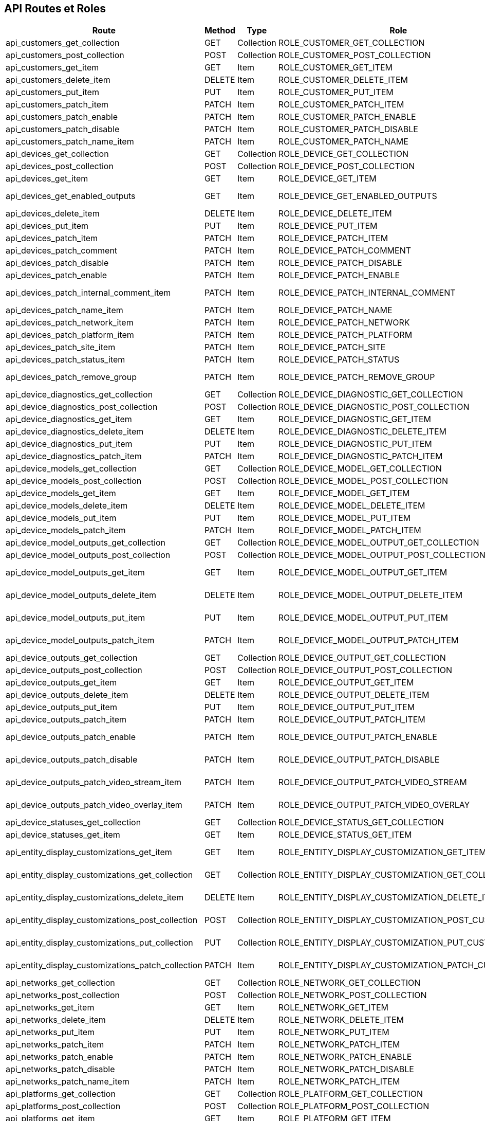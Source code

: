 == API Routes et Roles

[options="header"]
|===
| Route                                             | Method  | Type       | Role                                             | Path                                               | Context
| api_customers_get_collection                      | GET     | Collection | ROLE_CUSTOMER_GET_COLLECTION                     | /api/customers.{_format}                           | ANY
| api_customers_post_collection                     | POST    | Collection | ROLE_CUSTOMER_POST_COLLECTION                    | /api/customers.{_format}                           | ANY
| api_customers_get_item                            | GET     | Item       | ROLE_CUSTOMER_GET_ITEM                           | /api/customers/{code}.{_format}                    | ANY
| api_customers_delete_item                         | DELETE  | Item       | ROLE_CUSTOMER_DELETE_ITEM                        | /api/customers/{code}.{_format}                    | ANY
| api_customers_put_item                            | PUT     | Item       | ROLE_CUSTOMER_PUT_ITEM                           | /api/customers/{code}.{_format}                    | ANY
| api_customers_patch_item                          | PATCH   | Item       | ROLE_CUSTOMER_PATCH_ITEM                         | /api/customers/{code}.{_format}                    | ANY
| api_customers_patch_enable                        | PATCH   | Item       | ROLE_CUSTOMER_PATCH_ENABLE                       | /api/customers/{code}/enable.{_format}             | ANY
| api_customers_patch_disable                       | PATCH   | Item       | ROLE_CUSTOMER_PATCH_DISABLE                      | /api/customers/{code}/disable.{_format}            | ANY
| api_customers_patch_name_item                     | PATCH   | Item       | ROLE_CUSTOMER_PATCH_NAME                         | /api/customers/{code}/name.{_format}               | ANY
| api_devices_get_collection                        | GET     | Collection | ROLE_DEVICE_GET_COLLECTION                       | /api/devices.{_format}                             | ANY
| api_devices_post_collection                       | POST    | Collection | ROLE_DEVICE_POST_COLLECTION                      | /api/devices.{_format}                             | ANY
| api_devices_get_item                              | GET     | Item       | ROLE_DEVICE_GET_ITEM                             | /api/devices/{code}.{_format}                      | ANY
| api_devices_get_enabled_outputs                   | GET     | Item       | ROLE_DEVICE_GET_ENABLED_OUTPUTS                  | /api/devices/{macAddress}/outputs.{_format}        | ANY
| api_devices_delete_item                           | DELETE  | Item       | ROLE_DEVICE_DELETE_ITEM                          | /api/devices/{code}.{_format}                      | ANY
| api_devices_put_item                              | PUT     | Item       | ROLE_DEVICE_PUT_ITEM                             | /api/devices/{code}.{_format}                      | ANY
| api_devices_patch_item                            | PATCH   | Item       | ROLE_DEVICE_PATCH_ITEM                           | /api/devices/{code}.{_format}                      | ANY
| api_devices_patch_comment                         | PATCH   | Item       | ROLE_DEVICE_PATCH_COMMENT                        | /api/devices/{code}/comment.{_format}              | ANY
| api_devices_patch_disable                         | PATCH   | Item       | ROLE_DEVICE_PATCH_DISABLE                        | /api/devices/{code}/disable.{_format}              | ANY
| api_devices_patch_enable                          | PATCH   | Item       | ROLE_DEVICE_PATCH_ENABLE                         | /api/devices/{code}/enable.{_format}               | ANY
| api_devices_patch_internal_comment_item           | PATCH   | Item       | ROLE_DEVICE_PATCH_INTERNAL_COMMENT               | /api/devices/{code}/internal_comment.{_format}     | ANY
| api_devices_patch_name_item                       | PATCH   | Item       | ROLE_DEVICE_PATCH_NAME                           | /api/devices/{code}/name.{_format}                 | ANY
| api_devices_patch_network_item                    | PATCH   | Item       | ROLE_DEVICE_PATCH_NETWORK                        | /api/devices/{code}/network.{_format}              | ANY
| api_devices_patch_platform_item                   | PATCH   | Item       | ROLE_DEVICE_PATCH_PLATFORM                       | /api/devices/{code}/platform.{_format}             | ANY
| api_devices_patch_site_item                       | PATCH   | Item       | ROLE_DEVICE_PATCH_SITE                           | /api/devices/{code}/site.{_format}                 | ANY
| api_devices_patch_status_item                     | PATCH   | Item       | ROLE_DEVICE_PATCH_STATUS                         | /api/devices/{code}/status.{_format}               | ANY
| api_devices_patch_remove_group                    | PATCH   | Item       | ROLE_DEVICE_PATCH_REMOVE_GROUP                   | /api/devices/{code}/remove_group.{_format}         | ANY
| api_device_diagnostics_get_collection             | GET     | Collection | ROLE_DEVICE_DIAGNOSTIC_GET_COLLECTION            | /api/device_diagnostics.{_format}                  | ANY
| api_device_diagnostics_post_collection            | POST    | Collection | ROLE_DEVICE_DIAGNOSTIC_POST_COLLECTION           | /api/device_diagnostics.{_format}                  | ANY
| api_device_diagnostics_get_item                   | GET     | Item       | ROLE_DEVICE_DIAGNOSTIC_GET_ITEM                  | /api/device_diagnostics/{code}.{_format}           | ANY
| api_device_diagnostics_delete_item                | DELETE  | Item       | ROLE_DEVICE_DIAGNOSTIC_DELETE_ITEM               | /api/device_diagnostics/{code}.{_format}           | ANY
| api_device_diagnostics_put_item                   | PUT     | Item       | ROLE_DEVICE_DIAGNOSTIC_PUT_ITEM                  | /api/device_diagnostics/{code}.{_format}           | ANY
| api_device_diagnostics_patch_item                 | PATCH   | Item       | ROLE_DEVICE_DIAGNOSTIC_PATCH_ITEM                | /api/device_diagnostics/{code}.{_format}           | ANY
| api_device_models_get_collection                  | GET     | Collection | ROLE_DEVICE_MODEL_GET_COLLECTION                 | /api/device_models.{_format}                       | ANY
| api_device_models_post_collection                 | POST    | Collection | ROLE_DEVICE_MODEL_POST_COLLECTION                | /api/device_models.{_format}                       | ANY
| api_device_models_get_item                        | GET     | Item       | ROLE_DEVICE_MODEL_GET_ITEM                       | /api/device_models/{code}.{_format}                | ANY
| api_device_models_delete_item                     | DELETE  | Item       | ROLE_DEVICE_MODEL_DELETE_ITEM                    | /api/device_models/{code}.{_format}                | ANY
| api_device_models_put_item                        | PUT     | Item       | ROLE_DEVICE_MODEL_PUT_ITEM                       | /api/device_models/{code}.{_format}                | ANY
| api_device_models_patch_item                      | PATCH   | Item       | ROLE_DEVICE_MODEL_PATCH_ITEM                     | /api/device_models/{code}.{_format}                | ANY
| api_device_model_outputs_get_collection           | GET     | Collection | ROLE_DEVICE_MODEL_OUTPUT_GET_COLLECTION          | /api/device_model_outputs.{_format}                | ANY
| api_device_model_outputs_post_collection          | POST    | Collection | ROLE_DEVICE_MODEL_OUTPUT_POST_COLLECTION         | /api/device_model_outputs.{_format}                | ANY
| api_device_model_outputs_get_item                 | GET     | Item       | ROLE_DEVICE_MODEL_OUTPUT_GET_ITEM                | /api/device_model_outputs/{code}.{_format}         | ANY
| api_device_model_outputs_delete_item              | DELETE  | Item       | ROLE_DEVICE_MODEL_OUTPUT_DELETE_ITEM             | /api/device_model_outputs/{code}.{_format}         | ANY
| api_device_model_outputs_put_item                 | PUT     | Item       | ROLE_DEVICE_MODEL_OUTPUT_PUT_ITEM                | /api/device_model_outputs/{code}.{_format}         | ANY
| api_device_model_outputs_patch_item               | PATCH   | Item       | ROLE_DEVICE_MODEL_OUTPUT_PATCH_ITEM              | /api/device_model_outputs/{code}.{_format}         | ANY
| api_device_outputs_get_collection                 | GET     | Collection | ROLE_DEVICE_OUTPUT_GET_COLLECTION                | /api/device_outputs.{_format}                      | ANY
| api_device_outputs_post_collection                | POST    | Collection | ROLE_DEVICE_OUTPUT_POST_COLLECTION               | /api/device_outputs.{_format}                      | ANY
| api_device_outputs_get_item                       | GET     | Item       | ROLE_DEVICE_OUTPUT_GET_ITEM                      | /api/device_outputs/{code}.{_format}               | ANY
| api_device_outputs_delete_item                    | DELETE  | Item       | ROLE_DEVICE_OUTPUT_DELETE_ITEM                   | /api/device_outputs/{code}.{_format}               | ANY
| api_device_outputs_put_item                       | PUT     | Item       | ROLE_DEVICE_OUTPUT_PUT_ITEM                      | /api/device_outputs/{code}.{_format}               | ANY
| api_device_outputs_patch_item                     | PATCH   | Item       | ROLE_DEVICE_OUTPUT_PATCH_ITEM                    | /api/device_outputs/{code}.{_format}               | ANY
| api_device_outputs_patch_enable                   | PATCH   | Item       | ROLE_DEVICE_OUTPUT_PATCH_ENABLE                  | /api/device_outputs/{code}/enable.{_format}        | ANY
| api_device_outputs_patch_disable                  | PATCH   | Item       | ROLE_DEVICE_OUTPUT_PATCH_DISABLE                 | /api/device_outputs/{code}/disable.{_format}       | ANY
| api_device_outputs_patch_video_stream_item        | PATCH   | Item       | ROLE_DEVICE_OUTPUT_PATCH_VIDEO_STREAM            | /api/device_outputs/{code}/video_stream.{_format}  | ANY
| api_device_outputs_patch_video_overlay_item       | PATCH   | Item       | ROLE_DEVICE_OUTPUT_PATCH_VIDEO_OVERLAY           | /api/device_outputs/{code}/video_overlay.{_format} | ANY
| api_device_statuses_get_collection                | GET     | Collection | ROLE_DEVICE_STATUS_GET_COLLECTION                | /api/device_statuses.{_format}                     | ANY
| api_device_statuses_get_item                      | GET     | Item       | ROLE_DEVICE_STATUS_GET_ITEM                      | /api/device_statuses/{code}.{_format}              | ANY
| api_entity_display_customizations_get_item        | GET     | Item       | ROLE_ENTITY_DISPLAY_CUSTOMIZATION_GET_ITEM       | /api/entity_display_customizations/{code}.{_format}| ANY
| api_entity_display_customizations_get_collection  | GET     | Collection | ROLE_ENTITY_DISPLAY_CUSTOMIZATION_GET_COLLECTION | /api/entity_display_customizations/{code}.{_format}| ANY
| api_entity_display_customizations_delete_item     | DELETE  | Item       | ROLE_ENTITY_DISPLAY_CUSTOMIZATION_DELETE_ITEM    | /api/entity_display_customizations/{code}.{_format}| ANY
| api_entity_display_customizations_post_collection | POST    | Collection | ROLE_ENTITY_DISPLAY_CUSTOMIZATION_POST_CUSTOM    | /api/entity_display_customizations/{code}.{_format}| ANY
| api_entity_display_customizations_put_collection  | PUT     | Collection | ROLE_ENTITY_DISPLAY_CUSTOMIZATION_PUT_CUSTOM     | /api/entity_display_customizations/{code}.{_format}| ANY
| api_entity_display_customizations_patch_collection| PATCH   | Item       | ROLE_ENTITY_DISPLAY_CUSTOMIZATION_PATCH_CUSTOM   | /api/entity_display_customizations/{code}.{_format}| ANY
| api_networks_get_collection                       | GET     | Collection | ROLE_NETWORK_GET_COLLECTION                      | /api/networks.{_format}                            | ANY
| api_networks_post_collection                      | POST    | Collection | ROLE_NETWORK_POST_COLLECTION                     | /api/networks.{_format}                            | ANY
| api_networks_get_item                             | GET     | Item       | ROLE_NETWORK_GET_ITEM                            | /api/networks/{code}.{_format}                     | ANY
| api_networks_delete_item                          | DELETE  | Item       | ROLE_NETWORK_DELETE_ITEM                         | /api/networks/{code}.{_format}                     | ANY
| api_networks_put_item                             | PUT     | Item       | ROLE_NETWORK_PUT_ITEM                            | /api/networks/{code}.{_format}                     | ANY
| api_networks_patch_item                           | PATCH   | Item       | ROLE_NETWORK_PATCH_ITEM                          | /api/networks/{code}.{_format}                     | ANY
| api_networks_patch_enable                         | PATCH   | Item       | ROLE_NETWORK_PATCH_ENABLE                        | /api/networks/{code}/enable.{_format}              | ANY
| api_networks_patch_disable                        | PATCH   | Item       | ROLE_NETWORK_PATCH_DISABLE                       | /api/networks/{code}/disable.{_format}             | ANY
| api_networks_patch_name_item                      | PATCH   | Item       | ROLE_NETWORK_PATCH_ITEM                          | /api/networks/{code}/name.{_format}                | ANY
| api_platforms_get_collection                      | GET     | Collection | ROLE_PLATFORM_GET_COLLECTION                     | /api/platforms.{_format}                           | ANY
| api_platforms_post_collection                     | POST    | Collection | ROLE_PLATFORM_POST_COLLECTION                    | /api/platforms.{_format}                           | ANY
| api_platforms_get_item                            | GET     | Item       | ROLE_PLATFORM_GET_ITEM                           | /api/platforms/{code}.{_format}                    | ANY
| api_platforms_delete_item                         | DELETE  | Item       | ROLE_PLATFORM_DELETE_ITEM                        | /api/platforms/{code}.{_format}                    | ANY
| api_platforms_put_item                            | PUT     | Item       | ROLE_PLATFORM_PUT_ITEM                           | /api/platforms/{code}.{_format}                    | ANY
| api_platforms_patch_item                          | PATCH   | Item       | ROLE_PLATFORM_PATCH_ITEM                         | /api/platforms/{code}.{_format}                    | ANY
| api_platforms_patch_enable                        | PATCH   | Item       | ROLE_PLATFORM_PATCH_ENABLE                       | /api/platforms/{code}/enable.{_format}             | ANY
| api_platforms_patch_disable                       | PATCH   | Item       | ROLE_PLATFORM_PATCH_DISABLE                      | /api/platforms/{code}/disable.{_format}            | ANY
| api_platforms_patch_name_item                     | PATCH   | Item       | ROLE_PLATFORM_PATCH_NAME                         | /api/platforms/{code}/name.{_format}               | ANY
| api_screens_get_collection                        | GET     | Collection | ROLE_SCREEN_GET_COLLECTION                       | /api/screens.{_format}                             | ANY
| api_screens_post_collection                       | POST    | Collection | ROLE_SCREEN_POST_COLLECTION                      | /api/screens.{_format}                             | ANY
| api_screens_get_item                              | GET     | Item       | ROLE_SCREEN_GET_ITEM                             | /api/screens/{code}.{_format}                      | ANY
| api_screens_delete_item                           | DELETE  | Item       | ROLE_SCREEN_DELETE_ITEM                          | /api/screens/{code}.{_format}                      | ANY
| api_screens_put_item                              | PUT     | Item       | ROLE_SCREEN_PUT_ITEM                             | /api/screens/{code}.{_format}                      | ANY
| api_screens_patch_item                            | PATCH   | Item       | ROLE_SCREEN_PATCH_ITEM                           | /api/screens/{code}.{_format}                      | ANY
| api_screens_patch_name_enable                     | PATCH   | Item       | ROLE_SCREEN_PATCH_ENABLE                         | /api/screens/{code}/enable.{_format}               | ANY
| api_screens_patch_name_disable                    | PATCH   | Item       | ROLE_SCREEN_PATCH_DISABLE                        | /api/screens/{code}/disable.{_format}              | ANY
| api_screens_patch_name_item                       | PATCH   | Item       | ROLE_SCREEN_PATCH_NAME                           | /api/screens/{code}/name.{_format}                 | ANY
| api_sites_get_collection                          | GET     | Collection | ROLE_SITE_GET_COLLECTION                         | /api/sites.{_format}                               | ANY
| api_sites_post_collection                         | POST    | Collection | ROLE_SITE_POST_COLLECTION                        | /api/sites.{_format}                               | ANY
| api_sites_get_item                                | GET     | Item       | ROLE_SITE_GET_ITEM                               | /api/sites/{code}.{_format}                        | ANY
| api_sites_delete_item                             | DELETE  | Item       | ROLE_SITE_DELETE_ITEM                            | /api/sites/{code}.{_format}                        | ANY
| api_sites_put_item                                | PUT     | Item       | ROLE_SITE_PUT_ITEM                               | /api/sites/{code}.{_format}                        | ANY
| api_sites_patch_item                              | PATCH   | Item       | ROLE_SITE_PATCH_ITEM                             | /api/sites/{code}.{_format}                        | ANY
| api_sites_patch_enable                            | PATCH   | Item       | ROLE_SITE_PATCH_ENABLE                           | /api/sites/{code}/enable.{_format}                 | ANY
| api_sites_patch_disable                           | PATCH   | Item       | ROLE_SITE_PATCH_DISABLE                          | /api/sites/{code}/disable.{_format}                | ANY
| api_sites_patch_name_item                         | PATCH   | Item       | ROLE_SITE_PATCH_NAME                             | /api/sites/{code}/name.{_format}                   | ANY
| api_tags_get_collection                           | GET     | Collection | ROLE_TAG_GET_COLLECTION                          | /api/tags.{_format}                                | ANY
| api_tags_post_collection                          | POST    | Collection | ROLE_TAG_POST_COLLECTION                         | /api/tags.{_format}                                | ANY
| api_tags_get_item                                 | GET     | Item       | ROLE_TAG_GET_ITEM                                | /api/tags/{code}.{_format}                         | ANY
| api_tags_delete_item                              | DELETE  | Item       | ROLE_TAG_DELETE_ITEM                             | /api/tags/{code}.{_format}                         | ANY
| api_tags_put_item                                 | PUT     | Item       | ROLE_TAG_PUT_ITEM                                | /api/tags/{code}.{_format}                         | ANY
| api_tags_patch_item                               | PATCH   | Item       | ROLE_TAG_PATCH_ITEM                              | /api/tags/{code}.{_format}                         | ANY
| api_tag_groups_get_collection                     | GET     | Collection | ROLE_TAG_GROUP_GET_COLLECTION                    | /api/tag_groups.{_format}                          | ANY
| api_tag_groups_post_collection                    | POST    | Collection | ROLE_TAG_GROUP_POST_COLLECTION                   | /api/tag_groups.{_format}                          | ANY
| api_tag_groups_get_item                           | GET     | Item       | ROLE_TAG_GROUP_GET_ITEM                          | /api/tag_groups/{code}.{_format}                   | ANY
| api_tag_groups_delete_item                        | DELETE  | Item       | ROLE_TAG_GROUP_DELETE_ITEM                       | /api/tag_groups/{code}.{_format}                   | ANY
| api_tag_groups_put_item                           | PUT     | Item       | ROLE_TAG_GROUP_PUT_ITEM                          | /api/tag_groups/{code}.{_format}                   | ANY
| api_tag_groups_patch_item                         | PATCH   | Item       | ROLE_TAG_GROUP_PATCH_ITEM                        | /api/tag_groups/{code}.{_format}                   | ANY
| api_tag_targets_get_collection                    | GET     | Collection | ROLE_TAG_TARGET_GET_COLLECTION                   | /api/tag_targets.{_format}                         | ANY
| api_tag_targets_get_item                          | GET     | Item       | ROLE_TAG_TARGET_GET_ITEM                         | /api/tag_targets/{code}.{_format}                  | ANY
| api_template_models_get_collection                | GET     | Collection | ROLE_TEMPLATE_MODEL_GET_COLLECTION               | /api/template_models.{_format}                     | ANY
| api_template_models_post_collection               | POST    | Collection | ROLE_TEMPLATE_MODEL_POST_COLLECTION              | /api/template_models.{_format}                     | ANY
| api_template_models_get_item                      | GET     | Item       | ROLE_TEMPLATE_MODEL_GET_ITEM                     | /api/template_models/{code}.{_format}              | ANY
| api_template_models_delete_item                   | DELETE  | Item       | ROLE_TEMPLATE_MODEL_DELETE_ITEM                  | /api/template_models/{code}.{_format}              | ANY
| api_template_models_put_item                      | PUT     | Item       | ROLE_TEMPLATE_MODEL_PUT_ITEM                     | /api/template_models/{code}.{_format}              | ANY
| api_template_models_patch_item                    | PATCH   | Item       | ROLE_TEMPLATE_MODEL_PATCH_ITEM                   | /api/template_models/{code}.{_format}              | ANY
| api_template_model_outputs_get_collection         | GET     | Collection | ROLE_TEMPLATE_MODEL_OUTPUT_GET_COLLECTION        | /api/template_model_outputs.{_format}              | ANY
| api_template_model_outputs_post_collection        | POST    | Collection | ROLE_TEMPLATE_MODEL_OUTPUT_POST_COLLECTION       | /api/template_model_outputs.{_format}              | ANY
| api_template_model_outputs_get_item               | GET     | Item       | ROLE_TEMPLATE_MODEL_OUTPUT_GET_ITEM              | /api/template_model_outputs/{code}.{_format}       | ANY
| api_template_model_outputs_delete_item            | DELETE  | Item       | ROLE_TEMPLATE_MODEL_OUTPUT_DELETE_ITEM           | /api/template_model_outputs/{code}.{_format}       | ANY
| api_template_model_outputs_put_item               | PUT     | Item       | ROLE_TEMPLATE_MODEL_OUTPUT_PUT_ITEM              | /api/template_model_outputs/{code}.{_format}       | ANY
| api_template_model_outputs_patch_item             | PATCH   | Item       | ROLE_TEMPLATE_MODEL_OUTPUT_PATCH_ITEM            | /api/template_model_outputs/{code}.{_format}       | ANY
| api_users_get_collection                          | GET     | Collection | ROLE_USER_GET_COLLECTION                         | /api/users.{_format}                               | ANY
| api_users_post_collection                         | POST    | Collection | ROLE_USER_POST_COLLECTION                        | /api/users.{_format}                               | ANY
| api_users_get_item                                | GET     | Item       | ROLE_USER_GET_ITEM                               | /api/users/{code}.{_format}                        | ANY
| api_users_delete_item                             | DELETE  | Item       | ROLE_USER_DELETE_ITEM                            | /api/users/{code}.{_format}                        | ANY
| api_users_put_item                                | PUT     | Item       | ROLE_USER_PUT_ITEM                               | /api/users/{code}.{_format}                        | ANY
| api_users_patch_item                              | PATCH   | Item       | ROLE_USER_PATCH_ITEM                             | /api/users/{code}.{_format}                        | ANY
| api_user_groups_get_collection                    | GET     | Collection | ROLE_USER_GROUP_GET_COLLECTION                   | /api/user_groups.{_format}                         | ANY
| api_user_groups_post_collection                   | POST    | Collection | ROLE_USER_GROUP_POST_COLLECTION                  | /api/user_groups.{_format}                         | ANY
| api_user_groups_get_item                          | GET     | Item       | ROLE_USER_GROUP_GET_ITEM                         | /api/user_groups/{code}.{_format}                  | ANY
| api_user_groups_delete_item                       | DELETE  | Item       | ROLE_USER_GROUP_DELETE_ITEM                      | /api/user_groups/{code}.{_format}                  | ANY
| api_user_groups_put_item                          | PUT     | Item       | ROLE_USER_GROUP_PUT_ITEM                         | /api/user_groups/{code}.{_format}                  | ANY
| api_user_groups_patch_item                        | PATCH   | Item       | ROLE_USER_GROUP_PATCH_ITEM                       | /api/user_groups/{code}.{_format}                  | ANY
| api_user_roles_get_collection                     | GET     | Collection | ROLE_USER_ROLE_GET_COLLECTION                    | /api/user_roles.{_format}                          | ANY
| api_user_roles_post_collection                    | POST    | Collection | ROLE_USER_ROLE_POST_COLLECTION                   | /api/user_roles.{_format}                          | ANY
| api_user_roles_get_item                           | GET     | Item       | ROLE_USER_ROLE_GET_ITEM                          | /api/user_roles/{code}.{_format}                   | ANY
| api_user_roles_delete_item                        | DELETE  | Item       | ROLE_USER_ROLE_DELETE_ITEM                       | /api/user_roles/{code}.{_format}                   | ANY
| api_user_roles_put_item                           | PUT     | Item       | ROLE_USER_ROLE_PUT_ITEM                          | /api/user_roles/{code}.{_format}                   | ANY
| api_user_roles_patch_item                         | PATCH   | Item       | ROLE_USER_ROLE_PATCH_ITEM                        | /api/user_roles/{code}.{_format}                   | ANY
| api_video_overlays_get_collection                 | GET     | Collection | ROLE_VIDEO_OVERLAY_GET_COLLECTION                | /api/video_overlays.{_format}                      | ANY
| api_video_overlays_post_collection                | POST    | Collection | ROLE_VIDEO_OVERLAY_POST_COLLECTION               | /api/video_overlays.{_format}                      | ANY
| api_video_overlays_get_item                       | GET     | Item       | ROLE_VIDEO_OVERLAY_GET_ITEM                      | /api/video_overlays/{code}.{_format}               | ANY
| api_video_overlays_delete_item                    | DELETE  | Item       | ROLE_VIDEO_OVERLAY_DELETE_ITEM                   | /api/video_overlays/{code}.{_format}               | ANY
| api_video_overlays_put_item                       | PUT     | Item       | ROLE_VIDEO_OVERLAY_PUT_ITEM                      | /api/video_overlays/{code}.{_format}               | ANY
| api_video_overlays_patch_item                     | PATCH   | Item       | ROLE_VIDEO_OVERLAY_PATCH_ITEM                    | /api/video_overlays/{code}.{_format}               | ANY
| api_video_overlays_patch_enable                   | PATCH   | Item       | ROLE_VIDEO_OVERLAY_PATCH_ENABLE                  | /api/video_overlays/{code}/enable.{_format}        | ANY
| api_video_overlays_patch_disable                  | PATCH   | Item       | ROLE_VIDEO_OVERLAY_PATCH_DISABLE                 | /api/video_overlays/{code}/disable.{_format}       | ANY
| api_video_overlays_patch_name_item                | PATCH   | Item       | ROLE_VIDEO_OVERLAY_PATCH_NAME                    | /api/video_overlays/{code}/name.{_format}          | ANY
| api_video_streams_get_collection                  | GET     | Collection | ROLE_VIDEO_STREAM_GET_COLLECTION                 | /api/video_streams.{_format}                       | ANY
| api_video_streams_post_collection                 | POST    | Collection | ROLE_VIDEO_STREAM_POST_COLLECTION                | /api/video_streams.{_format}                       | ANY
| api_video_streams_get_item                        | GET     | Item       | ROLE_VIDEO_STREAM_GET_ITEM                       | /api/video_streams/{code}.{_format}                | ANY
| api_video_streams_delete_item                     | DELETE  | Item       | ROLE_VIDEO_STREAM_DELETE_ITEM                    | /api/video_streams/{code}.{_format}                | ANY
| api_video_streams_put_item                        | PUT     | Item       | ROLE_VIDEO_STREAM_PUT_ITEM                       | /api/video_streams/{code}.{_format}                | ANY
| api_video_streams_patch_item                      | PATCH   | Item       | ROLE_VIDEO_STREAM_PATCH_ITEM                     | /api/video_streams/{code}.{_format}                | ANY
| api_video_streams_patch_enable                    | PATCH   | Item       | ROLE_VIDEO_STREAM_PATCH_ENABLE                   | /api/video_streams/{code}/enable.{_format}         | ANY
| api_video_streams_patch_disable                   | PATCH   | Item       | ROLE_VIDEO_STREAM_PATCH_DISABLE                  | /api/video_streams/{code}/disable.{_format}        | ANY
| api_video_streams_patch_name_item                 | PATCH   | Item       | ROLE_VIDEO_STREAM_PATCH_NAME                     | /api/video_streams/{code}/name.{_format}           | ANY
| authentication_token                              | POST    |            |                                                  | /authentication_token                              | ANY
|===
